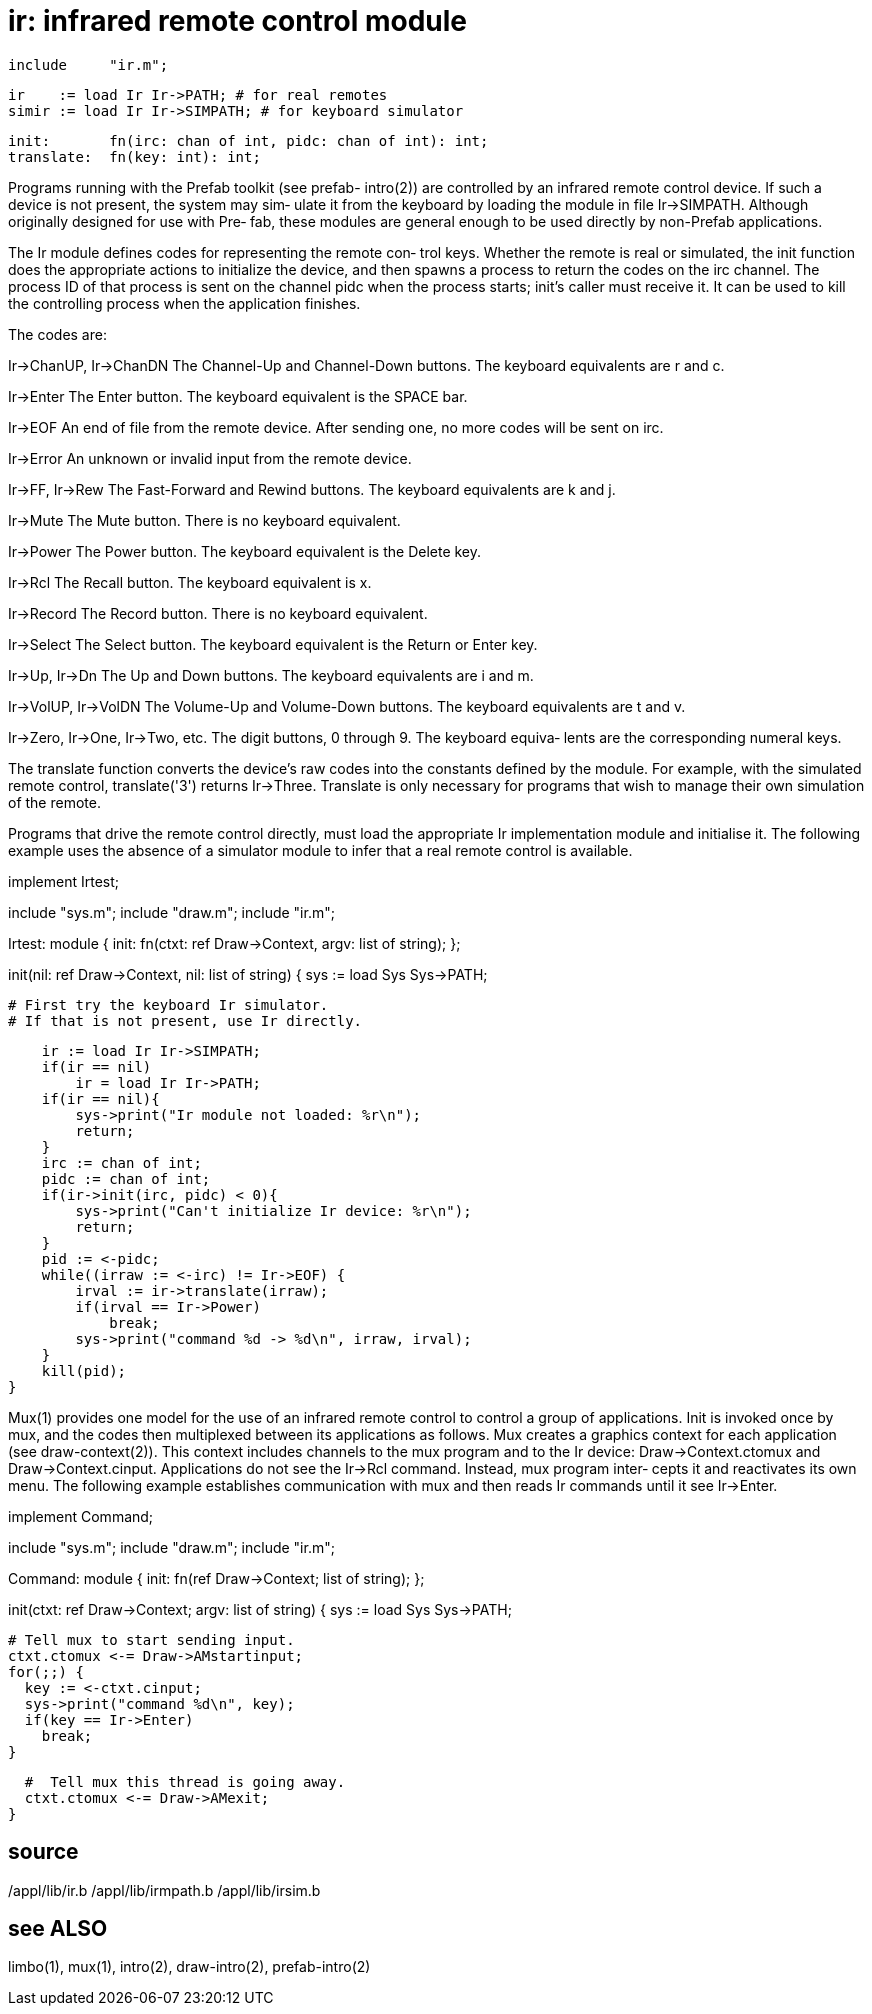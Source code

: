 = ir: infrared remote control module

    include     "ir.m";

    ir    := load Ir Ir->PATH; # for real remotes
    simir := load Ir Ir->SIMPATH; # for keyboard simulator

    init:       fn(irc: chan of int, pidc: chan of int): int;
    translate:  fn(key: int): int;

Programs   running  with  the  Prefab  toolkit  (see  prefab-
intro(2))  are  controlled  by  an  infrared  remote  control
device.  If such a device is not present, the system may sim‐
ulate it from the keyboard by  loading  the  module  in  file
Ir->SIMPATH.   Although originally designed for use with Pre‐
fab, these modules are general enough to be used directly  by
non-Prefab applications.

The  Ir module defines codes for representing the remote con‐
trol keys.  Whether the remote is real or simulated, the init
function  does  the  appropriate  actions  to  initialize the
device, and then spawns a process to return the codes on  the
irc  channel.   The process ID of that process is sent on the
channel pidc when the  process  starts;  init's  caller  must
receive  it.   It can be used to kill the controlling process
when the application finishes.

The codes are:

Ir->ChanUP, Ir->ChanDN
       The Channel-Up and Channel-Down buttons.  The keyboard
       equivalents are r and c.

Ir->Enter
       The  Enter  button.   The  keyboard  equivalent is the
       SPACE bar.

Ir->EOF
       An end of file from the remote device.  After  sending
       one, no more codes will be sent on irc.

Ir->Error
       An unknown or invalid input from the remote device.

Ir->FF, Ir->Rew
       The  Fast-Forward  and  Rewind  buttons.  The keyboard
       equivalents are k and j.

Ir->Mute
       The Mute button.  There is no keyboard equivalent.

Ir->Power
       The Power button.   The  keyboard  equivalent  is  the
       Delete key.

Ir->Rcl
       The Recall button.  The keyboard equivalent is x.

Ir->Record
       The Record button.  There is no keyboard equivalent.

Ir->Select
       The  Select  button.   The  keyboard equivalent is the
       Return or Enter key.

Ir->Up, Ir->Dn
       The Up and Down buttons.  The keyboard equivalents are
       i and m.

Ir->VolUP, Ir->VolDN
       The  Volume-Up  and Volume-Down buttons.  The keyboard
       equivalents are t and v.

Ir->Zero, Ir->One, Ir->Two, etc.
       The digit buttons, 0 through 9.  The keyboard  equiva‐
       lents are the corresponding numeral keys.

The  translate  function converts the device's raw codes into
the constants defined by the module.  For example,  with  the
simulated  remote  control, translate('3') returns Ir->Three.
Translate is only necessary for programs that wish to  manage
their own simulation of the remote.

Programs  that   drive the remote control directly, must load
the appropriate Ir implementation module and  initialise  it.
The  following example uses the absence of a simulator module
to infer that a real remote control is available.

implement Irtest;

include "sys.m";
include "draw.m";
include "ir.m";

Irtest: module
{
   init:  fn(ctxt: ref Draw->Context, argv: list of string);
};

init(nil: ref Draw->Context, nil: list of string)
{
    sys := load Sys Sys->PATH;

    # First try the keyboard Ir simulator.
    # If that is not present, use Ir directly.

    ir := load Ir Ir->SIMPATH;
    if(ir == nil)
        ir = load Ir Ir->PATH;
    if(ir == nil){
        sys->print("Ir module not loaded: %r\n");
        return;
    }
    irc := chan of int;
    pidc := chan of int;
    if(ir->init(irc, pidc) < 0){
        sys->print("Can't initialize Ir device: %r\n");
        return;
    }
    pid := <-pidc;
    while((irraw := <-irc) != Ir->EOF) {
        irval := ir->translate(irraw);
        if(irval == Ir->Power)
            break;
        sys->print("command %d -> %d\n", irraw, irval);
    }
    kill(pid);
}

Mux(1) provides one model for the use of an  infrared  remote
control  to control a group of applications.  Init is invoked
once by mux, and  the  codes  then  multiplexed  between  its
applications  as follows.  Mux creates a graphics context for
each  application  (see   draw-context(2)).    This   context
includes  channels  to  the mux program and to the Ir device:
Draw->Context.ctomux and Draw->Context.cinput.   Applications
do  not see the Ir->Rcl command.  Instead, mux program inter‐
cepts it and reactivates its own menu.  The following example
establishes communication with mux and then reads Ir commands
until it see Ir->Enter.

implement Command;

include "sys.m";
include "draw.m";
include "ir.m";

Command: module
{
  init: fn(ref Draw->Context; list of string);
};

init(ctxt: ref Draw->Context; argv: list of string)
{
  sys := load Sys Sys->PATH;

  # Tell mux to start sending input.
  ctxt.ctomux <-= Draw->AMstartinput;
  for(;;) {
    key := <-ctxt.cinput;
    sys->print("command %d\n", key);
    if(key == Ir->Enter)
      break;
  }

  #  Tell mux this thread is going away.
  ctxt.ctomux <-= Draw->AMexit;
}

== source
/appl/lib/ir.b
/appl/lib/irmpath.b
/appl/lib/irsim.b

== see ALSO
limbo(1), mux(1), intro(2), draw-intro(2), prefab-intro(2)

